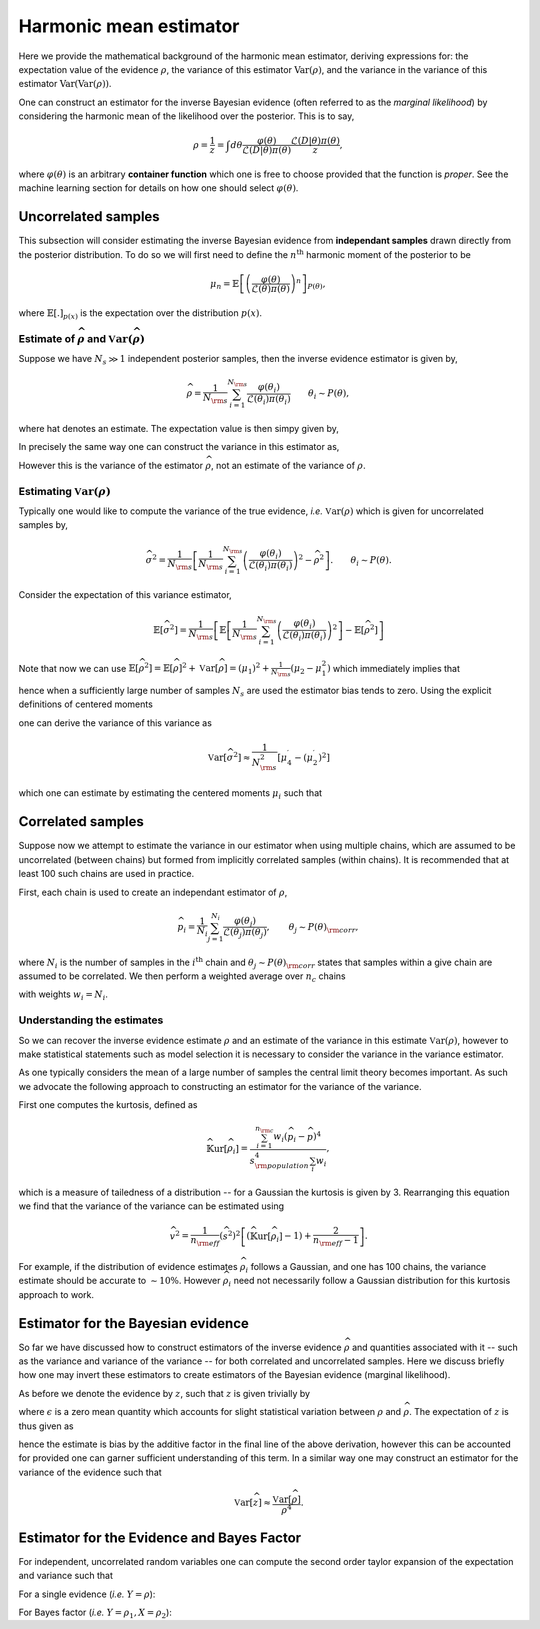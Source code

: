 ***********************
Harmonic mean estimator
***********************
Here we provide the mathematical background of the harmonic mean estimator, 
deriving expressions for: the expectation value of the evidence :math:`\rho`, 
the variance of this estimator :math:`\text{Var}(\rho)`, and the variance in the
variance of this estimator :math:`\text{Var(Var}(\rho))`.

One can construct an estimator for the inverse Bayesian evidence (often 
referred to as the *marginal likelihood*) by considering the harmonic mean of the
likelihood over the posterior. This is to say,

.. math:: 

	\rho = \frac{1}{z} = \int d\theta \frac{\varphi(\theta)}{\mathcal{L}(D|\theta)\pi(\theta)}\frac{\mathcal{L}(D|\theta)\pi(\theta)}{z},

where :math:`\varphi(\theta)` is an arbitrary **container function** 
which one is free to choose provided that the function is *proper*. See the 
machine learning section for details on how one should select 
:math:`\varphi(\theta)`.


Uncorrelated samples
====================

This subsection will consider estimating the inverse Bayesian evidence from 
**independant samples** drawn directly from the posterior distribution. To do so 
we will first need to define the :math:`n^{\text{th}}` harmonic moment of the 
posterior to be

.. math:: 

	\mu_n =\mathbb{E}\left[\left(\frac{\varphi(\theta)}{\mathcal{L}(\theta)\pi(\theta)}\right)^n\right]_{P(\theta)},

where :math:`\mathbb{E}[.]_{p(x)}` is the expectation over the distribution 
:math:`p(x)`.



Estimate of :math:`\widehat{\rho}` and :math:`\mathbb{V}\text{ar}(\widehat{\rho})`
++++++++++++++++++++++++++++++++++++++++++++++++++++++++++++++++++++++++++++++++++

Suppose we have :math:`N_s \gg 1` independent posterior samples, then the 
inverse evidence estimator is given by,

.. math:: 

	\widehat{\rho} = \frac{1}{N_{\rm s}}\sum_{i=1}^{N_{\rm s}} \frac{\varphi(\theta_i)}{{\mathcal{L}(\theta_i)\pi(\theta_i)}} \quad\quad \theta_i \sim P(\theta),

where hat denotes an estimate. The expectation value is then 
simpy given by,

.. math:: 
	:nowrap:

	\begin{align}
	\mathbb{E}\left[\widehat{\rho}\right] &= \mathbb{E}\left[\frac{1}{N_{\rm s}} \sum_{i=1}^{N_{\rm s}} \frac{\varphi(\theta_i)}{\mathcal{L}(\theta_i)\pi(\theta_i)}\right], \quad\quad \theta_i \sim P(\theta), \\
	&= \frac{1}{N_{\rm s}} \sum_{i=1}^{N_{\rm s}} \mathbb{E}\left[\frac{\varphi(\theta_i)}{\mathcal{L}(\theta_i)\pi(\theta_i)}\right],\\
	&= \mathbb{E}\left[\frac{\varphi(\theta)}{\mathcal{L}(\theta)\pi(\theta)}\right]_{P(\theta)}, \\
	&= \rho.
	\end{align}

In precisely the same way one can construct the variance in this estimator as,

.. math:: 
	:nowrap:

	\begin{align}
	\mathbb{V}\text{ar}\left[\widehat{\rho}\right] &= \mathbb{V}\text{ar}\left[\frac{1}{N_{\rm s}} \sum_{i=1}^{N_{\rm s}} \frac{\varphi(\theta_i)}{\mathcal{L}(\theta_i)\pi(\theta_i)}\right], \quad\quad \theta_i \sim P(\theta)\\
	&= \frac{1}{N_{\rm s}} \mathbb{V}\text{ar}\left[\frac{\varphi(\theta_i)}{\mathcal{L}(\theta_i)\pi(\theta_i)}\right], \\
	&= \frac{1}{N_{\rm s}} \mathbb{V}\text{ar}\left[\frac{\varphi(\theta)}{\mathcal{L}(\theta)\pi(\theta)}\right]_{P(\theta)}, \\
	&= \frac{1}{N_{\rm s}}\left(\mu_2 - \mu_1^2\right).
	\end{align}

However this is the variance of the estimator :math:`\widehat{\rho}`, not an
estimate of the variance of :math:`\rho`.

Estimating :math:`\mathbb{V}\text{ar}(\rho)` 
++++++++++++++++++++++++++++++++++++++++++++

Typically one would like to compute the variance of the true evidence, *i.e.* 
:math:`\mathbb{V}\text{ar}(\rho)` which is given for uncorrelated samples by,

.. math::

	\widehat{\sigma^2} = \frac{1}{N_{\rm s}}\left[\frac{1}{N_{\rm s}}\sum_{i=1}^{N_{\rm s}} \left(\frac{\varphi(\theta_i)}{{\mathcal{L}(\theta_i)\pi(\theta_i)}}\right)^2 - \widehat{\rho}^2\right].  \quad\quad \theta_i \sim P(\theta).

Consider the expectation of this variance estimator,

.. math::

	\mathbb{E}\left[\widehat{\sigma^2}\right] = \frac{1}{N_{\rm s}}\left[\mathbb{E}\left[\frac{1}{N_{\rm s}}\sum_{i=1}^{N_{\rm s}}\left(\frac{\varphi(\theta_i)}{{\mathcal{L}(\theta_i)\pi(\theta_i)}}\right)^2\right] - \mathbb{E}\left[\widehat{\rho}^2\right] \right]

Note that now we can use :math:`\mathbb{E}\left[\widehat{\rho}^2\right] = \mathbb{E}\left[\widehat{\rho}\right]^2  + \mathbb{V}\text{ar}\left[\widehat{\rho}\right] = (\mu_1)^2 + \frac{1}{N_{\rm s}}\left(\mu_2 - \mu_1^2\right)` which immediately implies that

.. math::
	:nowrap:

	\begin{align}
	\mathbb{E}\left[\widehat{\sigma^2}\right] &= \frac{1}{N_{\rm s}}\left[\mu_2 -\mu_1^2 - \frac{1}{N_{\rm s}} \left(\mu_2 -\mu_1^2\right)\right],\\
	&\approx \frac{1}{N_{\rm s}}[\mu_2 - \mu_1^2],
	\end{align}


hence when a sufficiently large number of samples :math:`N_s` are used the 
estimator bias tends to zero. Using the explicit definitions of centered 
moments 

.. math::
	:nowrap:

	\begin{align}
	\mu_2^\prime &= \mu_2 - \mu_1^2,\\
	\mu_4^\prime &= \mu_4 - 4\mu_1\mu_3 + 6\mu_1^2\mu_2 - 3\mu_1^4.
	\end{align}

one can derive the variance of this variance as

.. math::
	
	\mathbb{V}\text{ar}\left[\widehat{\sigma^2}\right] \approx  \frac{1}{N^2_{\rm s}}\left[\mu_4^\prime - (\mu_2^\prime)^2\right]

which one can estimate by estimating the centered moments :math:`\mu_i` such that

.. math::
	:nowrap:

	\begin{align}
	\widehat{\nu^2} &=   \frac{1}{N^2_{\rm s}}\left[\widehat{\mu}_4^\prime - (\widehat{\mu}_2^\prime)^2\right]\\
	\widehat{\nu^2} &=   \frac{1}{N^2_{\rm s}}\left[\frac{1}{N_{\rm s}}\sum_{i=1}^{N_{\rm s}} \left(\frac{\varphi(\theta_i)}{{\mathcal{L}(\theta_i)\pi(\theta_i)}} - \widehat{\rho}\right)^4 - \left(\widehat{\sigma^2}\right)^2\right].
	\end{align}


Correlated samples
==================

Suppose now we attempt to estimate the variance in our estimator when using 
multiple chains, which are assumed to be uncorrelated (between chains) but formed
from implicitly correlated samples (within chains). It is recommended that at 
least 100 such chains are used in practice.

First, each chain is used to create an independant estimator of :math:`\rho`,

.. math::

	\widehat{p}_i = \frac{1}{N_{i}}\sum_{j=1}^{N_{i}} \frac{\varphi(\theta_j)}{{\mathcal{L}(\theta_j)\pi(\theta_j)}}, \quad\quad \theta_j \sim P(\theta)_{\rm corr},

where :math:`N_i` is the number of samples in the :math:`i^{\text{th}}` chain 
and :math:`\theta_j \sim P(\theta)_{\rm corr}` states that samples within a 
give chain are assumed to be correlated. We then perform a weighted average over 
:math:`n_c` chains 

.. math:: 
	:nowrap:

	\begin{align}
	\widehat{p} &=  \frac{\sum_{i=1}^{n_{\rm c}} w_i\widehat{p}_i}{\sum_i w_i},\\
	\widehat{s^2} &=  \frac{1}{n_{\rm eff}}\frac{\sum_{i=1}^{n_{\rm c}} w_i(\widehat{p}_i - \widehat{p})^2}{\sum_i w_i},
	\end{align}

with weights :math:`w_i = N_i`.

Understanding the estimates
+++++++++++++++++++++++++++

So we can recover the inverse evidence estimate :math:`\rho` and an estimate of 
the variance in this estimate :math:`\mathbb{V}\text{ar}(\rho)`, however to make 
statistical statements such as model selection it is necessary to consider the
variance in the variance estimator.

As one typically considers the mean of a large number of samples the central 
limit theory becomes important. As such we advocate the following approach to 
constructing an estimator for the variance of the variance.

First one computes the kurtosis, defined as 

.. math:: 

	\widehat{\mathbb{K}\text{ur}\left[\widehat{\rho_i}\right]} = \frac{\sum_{i=1}^{n_{\rm c}} w_i(\widehat{p}_i - \widehat{p})^4}{{s^4_{\rm population}}\sum_i w_i},


which is a measure of tailedness of a distribution -- for a Gaussian the kurtosis
is given by 3. Rearranging this equation we find that the variance of the 
variance can be estimated using

.. math::

	\widehat{v^2} = \frac{1}{n_{\rm eff}}\left(\widehat{s^2}\right)^2\left[\left(\widehat{\mathbb{K}\text{ur}\left[\widehat{\rho_i}\right]} -1\right) + \frac{2}{n_{\rm eff} -1}\right].

For example, if the distribution of evidence estimates :math:`\widehat{\rho}_i` 
follows a Gaussian, and one has 100 chains, the variance estimate should be 
accurate to :math:`\sim 10\%`. However :math:`\widehat{\rho}_i` need not 
necessarily follow a Gaussian distribution for this kurtosis approach to work.



Estimator for the Bayesian evidence
====================================

So far we have discussed how to construct estimators of the inverse evidence 
:math:`\widehat{\rho}` and quantities associated with it -- such as the variance
and variance of the variance -- for both correlated and uncorrelated samples.
Here we discuss briefly how one may invert these estimators to create estimators
of the Bayesian evidence (marginal likelihood).

As before we denote the evidence by :math:`z`, such that :math:`z` is given 
trivially by

.. math::
	:nowrap:

	\begin{align}
	\widehat{z} &= \widehat{\rho}^{-1},\\
	&= \rho^{-1}(1+\epsilon)^{-1},
	\end{align}

where :math:`\epsilon` is a zero mean quantity which accounts for slight 
statistical variation between :math:`\rho` and :math:`\widehat{\rho}`. The 
expectation of :math:`z` is thus given as 

.. math::
	:nowrap:

	\begin{align}
	\mathbb{E}[\widehat{z}] &= \rho^{-1}\mathbb{E}\left[(1+\epsilon)^{-1}\right],\\
	&= \rho^{-1}\mathbb{E}\left[\sum_{k=0}^\infty (-1)^k\epsilon^k\right],\\
	&= \rho^{-1}\sum_{k=0}^\infty (-1)^k\mathbb{E}\left[\epsilon^k\right],\\
	&= \rho^{-1} \left[1 + \mathbb{V}\text{ar}\left[\epsilon\right] + \mathcal{O}(\mathbb{E}\left[\epsilon^3\right])\right],\\
	&\approx \rho^{-1} \left[1 + \frac{\mathbb{V}\text{ar}\left[\widehat{\rho}\right]}{\rho^2}\right]
	\end{align}

hence the estimate is bias by the additive factor in the final line of the 
above derivation, however this can be accounted for provided one can garner 
sufficient understanding of this term. In a similar way one may construct an 
estimator for the variance of the evidence such that

.. math::

	\mathbb{V}\text{ar}\left[\widehat{z}\right] \approx \frac{\mathbb{V}\text{ar}\left[\widehat{\rho}\right]}{\rho^4}.


Estimator for the Evidence and Bayes Factor
===========================================


For independent, uncorrelated random variables one can compute the second 
order taylor expansion of the expectation and variance such that

.. math::
	:nowrap:

	\begin{align}
	\mathbb{E}\left[\frac{X}{Y}\right] &\simeq \frac{\mathbb{E}[X]}{\mathbb{E}[Y]} + \frac{\mathbb{E}[X]}{\mathbb{E}[Y]^3} \sigma_Y^2, \\
	\mathbb{V}\text{ar}\left(\frac{X}{Y}\right) &\simeq \frac{1}{\mathbb{E}[Y]^2} \sigma_X^2 + \frac{\mathbb{E}[X]^2}{\mathbb{E}[Y]^4} \sigma_Y^2.
	\end{align}

For a single evidence (*i.e.* :math:`Y = \rho`):
	
.. math::
	:nowrap:

	\begin{align}
	\mathbb{E}\left(\frac{1}{Y}\right) &\simeq \frac{1}{\mathbb{E}[Y]} \left( 1 + \frac{\sigma_Y^2}{\mathbb{E}[Y]^2} \right) \\
	\mathbb{V}\text{ar}\left(\frac{1}{Y}\right) &\simeq \frac{\sigma_Y^2}{\mathbb{E}[Y]^4}
	\end{align}

For Bayes factor (*i.e.* :math:`Y = \rho_1, X = \rho_2`):
	
.. math::
	:nowrap:

	\begin{align}
	\mathbb{E}\left(\frac{Z_1}{Z_2}\right) &= \mathbb{E}\left(\frac{\rho_2}{\rho_1}\right) = \mathbb{E}\left(\frac{X}{Y}\right) \simeq \frac{\mathbb{E}[X]}{\mathbb{E}[Y]} \left( 1 + \frac{\sigma_Y^2}{\mathbb{E}[Y]^2}  \right) \\
	\mathbb{V}\text{ar}\left(\frac{Z_1}{Z_2}\right) &= \mathbb{V}\text{ar}\left(\frac{\rho_2}{\rho_1}\right) = \mathbb{V}\text{ar}\left(\frac{X}{Y}\right) \simeq \frac{1}{\mathbb{E}[Y]^2} \sigma_X^2 + \frac{\mathbb{E}[X]^2}{\mathbb{E}[Y]^4} \sigma_Y^2 = \frac{\mathbb{E}[Y]^2 \sigma_X^2+ \mathbb{E}[X]^2 \sigma_Y^2}{\mathbb{E}[Y]^4}
	\end{align}

